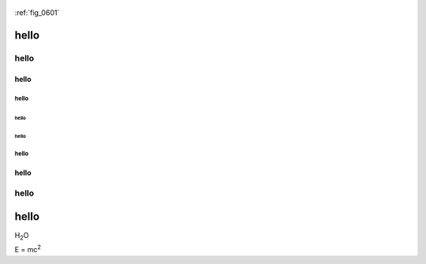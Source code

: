 
.. _fig_0601:
.. figure:: http://explorer.trustnote.org/img/logo.png

:ref:`fig_0601`

hello
=====

hello
"""""

hello
-----

hello
^^^^^

hello
~~~~~

hello
~~~~~

hello
^^^^^

hello
-----

hello
"""""

hello
=====

H\ :sub:`2`\ O

E = mc\ :sup:`2`
